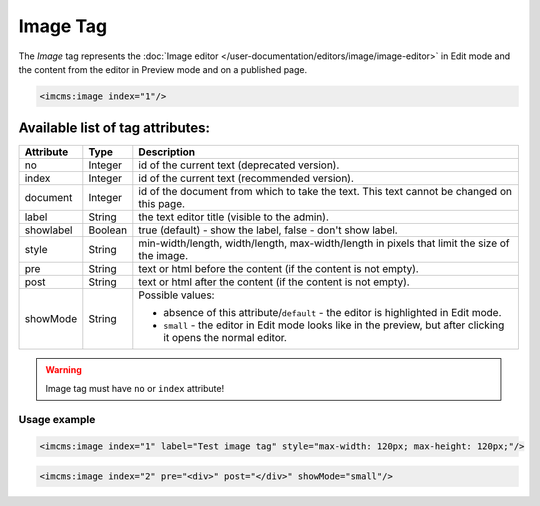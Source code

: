 Image Tag
=========

The *Image* tag represents the :doc:`Image editor </user-documentation/editors/image/image-editor>` in Edit mode and
the content from the editor in Preview mode and on a published page.

.. seealso:: Read also the :doc:`Image editor </user-documentation/editors/image>` article.

.. code-block:: jsp

	<imcms:image index="1"/>

Available list of tag attributes:
"""""""""""""""""""""""""""""""""

+---------------------+---------+------------------------------------------------------------------------------+
| Attribute           | Type    |  Description                                                                 |
+=====================+=========+==============================================================================+
| no                  | Integer | id of the current text (deprecated version).                                 |
+---------------------+---------+------------------------------------------------------------------------------+
| index               | Integer | id of the current text (recommended version).                                |
+---------------------+---------+------------------------------------------------------------------------------+
| document            | Integer | id of the document from which to take the text.                              |
|                     |         | This text cannot be changed on this page.                                    |
+---------------------+---------+------------------------------------------------------------------------------+
| label               | String  | the text editor title (visible to the admin).                                |
+---------------------+---------+------------------------------------------------------------------------------+
| showlabel           | Boolean | true (default) - show the label, false - don't show label.                   |
+---------------------+---------+------------------------------------------------------------------------------+
| style               | String  | min-width/length, width/length, max-width/length in pixels                   |
|                     |         | that limit the size of the image.                                            |
+---------------------+---------+------------------------------------------------------------------------------+
| pre                 | String  | text or html before the content (if the content is not empty).               |
+---------------------+---------+------------------------------------------------------------------------------+
| post                | String  | text or html after the content (if the content is not empty).                |
+---------------------+---------+------------------------------------------------------------------------------+
|                     |         | Possible values:                                                             |
|                     |         |                                                                              |
| showMode            | String  | * absence of this attribute/``default`` -                                    |
|                     |         |   the editor is highlighted in Edit mode.                                    |
|                     |         | * ``small`` - the editor in Edit mode looks like in the preview,             |
|                     |         |   but after clicking it opens the normal editor.                             |
+---------------------+---------+------------------------------------------------------------------------------+

.. warning:: Image tag must have ``no`` or ``index`` attribute!

*************
Usage example
*************

.. code-block:: jsp

	<imcms:image index="1" label="Test image tag" style="max-width: 120px; max-height: 120px;"/>

.. code-block:: jsp

	<imcms:image index="2" pre="<div>" post="</div>" showMode="small"/>
